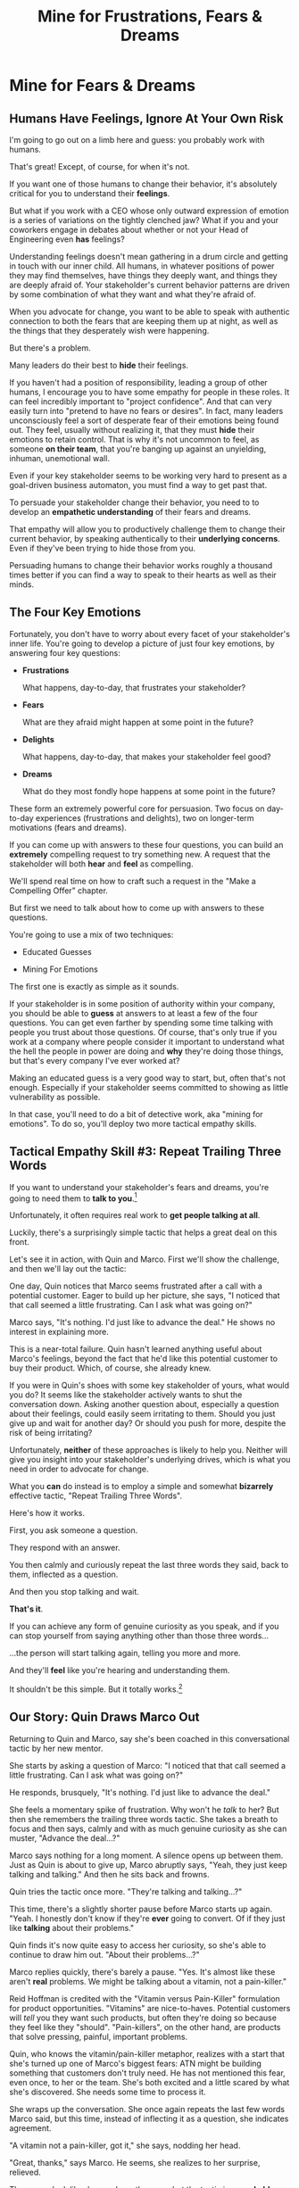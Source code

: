 :PROPERTIES:
:ID:       5903AFE7-4B1E-422C-8537-2C56BBFBA643
:END:
#+title: Mine for Frustrations, Fears & Dreams
#+filetags: :Chapter:
* Mine for Fears & Dreams
** Humans Have Feelings, Ignore At Your Own Risk

I'm going to go out on a limb here and guess: you probably work with humans.

That's great! Except, of course, for when it's not.

If you want one of those humans to change their behavior, it's absolutely critical for you to understand their *feelings*.

But what if you work with a CEO whose only outward expression of emotion is a series of variations on the tightly clenched jaw? What if you and your coworkers engage in debates about whether or not your Head of Engineering even *has* feelings?

Understanding feelings doesn't mean gathering in a drum circle and getting in touch with our inner child. All humans, in whatever positions of power they may find themselves, have things they deeply want, and things they are deeply afraid of. Your stakeholder's current behavior patterns are driven by some combination of what they want and what they're afraid of.

When you advocate for change, you want to be able to speak with authentic connection to both the fears that are keeping them up at night, as well as the things that they desperately wish were happening.

But there's a problem.

Many leaders do their best to *hide* their feelings.

If you haven't had a position of responsibility, leading a group of other humans, I encourage you to have some empathy for people in these roles. It can feel incredibly important to "project confidence". And that can very easily turn into "pretend to have no fears or desires". In fact, many leaders unconsciously feel a sort of desperate fear of their emotions being found out. They feel, usually without realizing it, that they must *hide* their emotions to retain control.  That is why it's not uncommon to feel, as someone *on their team*, that you're banging up against an unyielding, inhuman, unemotional wall.

Even if your key stakeholder seems to be working very hard to present as a goal-driven business automaton, you must find a way to get past that.

To persuade your stakeholder change their behavior, you need to to develop an *empathetic understanding* of their fears and dreams.

That empathy will allow you to productively challenge them to change their current behavior, by speaking authentically to their *underlying concerns*. Even if they've been trying to hide those from you.

Persuading humans to change their behavior works roughly a thousand times better if you can find a way to speak to their hearts as well as their minds.

** The Four Key Emotions

Fortunately, you don't have to worry about every facet of your stakeholder's inner life. You're going to develop a picture of just four key emotions, by answering four key questions:

 - *Frustrations*

   What happens, day-to-day, that frustrates your stakeholder?

 - *Fears*

   What are they afraid might happen at some point in the future?

 - *Delights*

   What happens, day-to-day, that makes your stakeholder feel good?

 - *Dreams*

   What do they most fondly hope happens at some point in the future?

These form an extremely powerful core for persuasion. Two focus on day-to-day experiences (frustrations and delights), two on longer-term motivations (fears and dreams).

If you can come up with answers to these four questions, you can build an *extremely* compelling request to try something new. A request that the stakeholder will both *hear* and *feel* as compelling.

We'll spend real time on how to craft such a request in the "Make a Compelling Offer" chapter.

But first we need to talk about how to come up with answers to these questions.

You're going to use a mix of two techniques:

 - Educated Guesses

 - Mining For Emotions

The first one is exactly as simple as it sounds.

If your stakeholder is in some position of authority within your company, you should be able to *guess* at answers to at least a few of the four questions. You can get even farther by spending some time talking with people you trust about those questions. Of course, that's only true if you work at a company where people consider it important to understand what the hell the people in power are doing and *why* they're doing those things, but that's every company I've ever worked at?

Making an educated guess is a very good way to start, but, often that's not enough. Especially if your stakeholder seems committed to showing as little vulnerability as possible.

In that case, you'll need to do a bit of detective work, aka "mining for emotions". To do so, you'll deploy two more tactical empathy skills.

** Tactical Empathy Skill #3: Repeat Trailing Three Words

If you want to understand your stakeholder's fears and dreams, you're going to need them to *talk to you*.[fn:: At least that's true... now? If this book is invalidated by mind-reading technologies, ALL BETS ARE OFF.]

Unfortunately, it often requires real work to *get people talking at all*.

Luckily, there's a surprisingly simple tactic that helps a great deal on this front.

Let's see it in action, with Quin and Marco. First we'll show the challenge, and then we'll lay out the tactic:

One day, Quin notices that Marco seems frustrated after a call with a potential customer. Eager to build up her picture, she says, "I noticed that that call seemed a little frustrating. Can I ask what was going on?"

Marco says, "It's nothing. I'd just like to advance the deal." He shows no interest in explaining more.

This is a near-total failure. Quin hasn't learned anything useful about Marco's feelings, beyond the fact that he'd like this potential customer to buy their product. Which, of course, she already knew.

If you were in Quin's shoes with some key stakeholder of yours, what would you do? It seems like the stakeholder actively wants to shut the conversation down. Asking another question about, especially a question about their feelings, could easily seem irritating to them. Should you just give up and wait for another day? Or should you push for more, despite the risk of being irritating?

Unfortunately, *neither* of these approaches is likely to help you. Neither will give you insight into your stakeholder's underlying drives, which is what you need in order to advocate for change.

What you *can* do instead is to employ a simple and somewhat *bizarrely* effective tactic, "Repeat Trailing Three Words".

Here's how it works.

First, you ask someone a question.

They respond with an answer.

You then calmly and curiously repeat the last three words they said, back to them, inflected as a question.

And then you stop talking and wait.

*That's it*.

If you can achieve any form of genuine curiosity as you speak, and if you can stop yourself from saying anything other than those three words...

...the person will start talking again, telling you more and more.

And they'll *feel* like you're hearing and understanding them.

It shouldn't be this simple. But it totally works.[fn:: If you happen to like romantic comedies, you might catch this *exact tactic* being referenced in episode <something> of Nobody Wants This (in the fun B storyline of the two loser siblings, what, you're not low-grade obsessed with romcoms?)]

** Our Story: Quin Draws Marco Out

Returning to Quin and Marco, say she's been coached in this conversational tactic by her new mentor.

She starts by asking a question of Marco: "I noticed that that call seemed a little frustrating. Can I ask what was going on?"

He responds, brusquely, "It's nothing. I'd just like to advance the deal."

She feels a momentary spike of frustration. Why won't he /talk/ to her? But then she remembers the trailing three words tactic. She takes a breath to focus and then says, calmly and with as much genuine curiosity as she can muster, "Advance the deal...?"

Marco says nothing for a long moment. A silence opens up between them. Just as Quin is about to give up, Marco abruptly says, "Yeah, they just keep talking and talking." And then he sits back and frowns.

Quin tries the tactic once more. "They're talking and talking...?"

This time, there's a slightly shorter pause before Marco starts up again. "Yeah. I honestly don't know if they're *ever* going to convert. Of if they just like *talking* about their problems."

Quin finds it's now quite easy to access her curiosity, so she's able to continue to draw him out. "About their problems...?"

Marco replies quickly, there's barely a pause. "Yes. It's almost like these aren't *real* problems. We might be talking about a vitamin, not a pain-killer."

Reid Hoffman is credited with the "Vitamin versus Pain-Killer" formulation for product opportunities. "Vitamins" are nice-to-haves. Potential customers will /tell/ you they want such products, but often they're doing so because they feel like they "should". "Pain-killers", on the other hand, are products that solve pressing, painful, important problems.

Quin, who knows the vitamin/pain-killer metaphor, realizes with a start that she's turned up one of Marco's biggest fears: ATN might be building something that customers don't truly need. He has not mentioned this fear, even once, to her or the team. She's both excited and a little scared by what she's discovered. She needs some time to process it.

She wraps up the conversation. She once again repeats the last few words Marco said, but this time, instead of inflecting it as a question, she indicates agreement.

"A vitamin not a pain-killer, got it," she says, nodding her head.

"Great, thanks," says Marco. He seems, she realizes to her surprise, relieved.

Those may look like dry words on the page, but the tactic is *remarkably* effective in person. It's honestly kind of amazing that you can get so far with such a simple approach.[fn:: If you are in some form of therapy, you may realize that your therapist does a lot of this!]

If you're able to deploy this tactic well, you'll achieve two extremely valuable outcomes:

 - *First, you'll build rapport*

   You'll demonstrate, simply by listening, that you want to work *with* the stakeholder to solve their problems.

   Marco started the above conversation half shut-down, struggling with his unstated fear that ATN was pointed in the wrong direection. By the end, he has a cautious hope that Quin understands that risk, and will work with him to face it.

 - *Second, you'll acquire context*

   Quin learned that Marco has fears about how deeply customers *need* to put in place remote team-building tools. How much their teams' potential lack of connection *matters*. ATN's products might be that dreaded failure mode of startups throughtout time: a "nice to have".

Understanding that is going to be incredibly valuable, if Quin is going to ask him to change his behavior.

She now has at least one answer to a key question: what does Marco fear might happen, at some point in the future?

But she (and you!) needs more.

** Tactical Empathy Skill #4: Offer Labeled Feelings

Repeat Trailing Three Words will help get your stakeholder talking, and start to fill in your picture of their key emotions.

But if you're going to advocate for change, you often need to go further.

To develop a nuanced understanding of all four of their key emotions...

...you'll often need to talk *directly* to them *about* their emotions.

I'm imagining many readers, in this moment, visualizing some frustrating, emotionally shut down stakeholder, and saying to themselves "Dan, you are *delusional*. There is no way on earth this is going to work."

Look, I get it. It may seem literally impossible to imagine that stakeholder opening up to you in any useful way. But I encourage you to study and then practice the tactical empathy skills we've been discussing. You may well find yourself astonished by how far a mix of active listening, echoing, validating and open-ended questions can get you. I observed conversations where, after a period of steady, supportive probing, a previously unavailable and tense stakeholder suddenly admitted, with true vulnerability, some of their deepest fears. I have seen the stunned looks on the faces of their team. I have seen the awareness of a common humanity fill the room---and then allow all sides to work together in a way they had previously considered impossible. Mastering these skills requires deliberate, reflective practice. But such mastery can take you much farther than you might imagine.

Let's return to the challenge in front of us:

How can you talk *directly* about emotions with your stakeholder?

Of course, just as leaders are often resistant to *showing* their emotions, they can also easily become defensive if they perceive you as, in any way, *telling them* what their emotions are.

For example, in our story, Quin has gained some evidence that Marco has a significant fear around the value of what they're trying to build.

Imagine Quin were to say to Marco: "Are you afraid that we're not solving an important problem?"

Although that may actually be Marco's biggest fear, there's a very good chance that, instead of agreeing, he will become defensive and push back: "It's going to be fine. We just need the team to *deliver*."

This problem is particularly tricky for the negative emotions---frustrations and fears. If you try to speak to those, your stakeholder can easily feel like you're accusing them of being weak, or too emotional. But you urgently need to understand frustrations and fears---those two have the potential to absolutely shut down any attempt you make to change.

The trick to get these negative feelings out in the open is to carefully go through two steps, which Chris Voss names "Labeling" emotions:

 1. Describe the *situation* your stakeholder is in, with empathy

 2. Offer a potential label for their emotion, as a *natural response* to that situation

For part 1, Quin might /describe/ Marco's situation as follows:

"We're in a tricky spot. Potential customers keep telling us that they're *interested*, but because we don't have a thing we can *sell* them yet, we can't find out if they're genuinely willing to buy."

She would then immediately follows that up with part 2, an offer of a labeled emotion, lightly inflected as a question:

"It seems like you might be afraid that we're not solving a genuinely *important* problem...?"

Note that Quin has specified, in specific detail, what, in their current situation makes "being afraid" natural ("we can't find out if they're genuinely willing to buy").

She's also called the overall situation "tricky", which, again makes "being afraid" a  natural response.

Finally, when she then goes to describe his emotional reaction, she prefaces it with "It seems like you might...". She's not *telling* him his feelings, she's *offering* a potential understanding of his feelings.

When you make such an offer, it's *critical* that you preface it with an opening that creates separation between you and the statement of emotions you're about to make, e.g.:

 - "It seems like you might..."

 - "It would make sense if you were to..."

 - "I could imagine you might..."

Those prefaces allow the person to hear the statement of emotions as you *trying to understand them*, not announcing their feelings to them. Of course, those openings really only work if you can get yourself into a place of genuine curiosity, so that you truly *are* trying to understand.

Let's review the two different ways Quin could speak to Marco's potential fear:

Direct Question: "Are you afraid that we're not solving an important problem?"

Labeled Offer: "We're in a tricky spot. Potential customers keep telling us that they're *interested*, but because we don't have a thing we can *sell* them yet, we can't find out if they're genuinely willing to buy. It seems like you might be afraid that we're not solving a genuinely *important* problem...?"

On the page the two may not seem that different, but if you can do the work to lay out the situation first, and then offer that second part in a calm, curious, dispassionate tone, it has a *remarkably* powerful effect. Your stakeholder, instead of feeling *accused*, will feel *relieved*.

As Voss explains, research shows that, by naming fears out loud in this way, you can actually help people *feel* calmer. It both shows the person that it's okay to openly name the fear, and it also engages the rational, problem-solving parts of their brain.

This approach is *extremely* powerful, but it takes real practice to master, for two reasons.

First, it's not always easy to develop an empathetic understanding of the *situation* which leads to the feelings. You want to describe the situation in such a way that the resulting feeling seems *inevitable*. This is very much a learnable skill, and we'll return to it in the exercises.

Second, many of us have learned to *not* talk to other people about their feelings, especially people who seem upset or angry in any way (and especially especially if those people have some form of power). With experience, you'll find that offering labeled emotions almost always makes listeners feel *good*. Once you experience this tactic as defusing tension and anger, it won't feel so risky. But you have to build up that experience. In the exercises, we'll talk through how to practice this tactic in low-stakes situations.

** Our Story: Quin Puts It All Together

Over the course of the next few days, Quin comes up with answers to the four key emotion questions.

# Quin guesses a few feelings, uses trailing three words, echoes back and summarizes, offers labeled feelings, at the end, Marco feels excited, open, energized.

*Frustrations: What happens, day-to-day, that frustrates Marco?*

Quin simply makes an educated guess. Marco clearly feels like it takes /forever/ to see progress on the product---that's why he suggested putting pressure on the team to work longer hours.

She starts to fill out the template she got from her mentor:

 - Frustrations
   - Lack of visible progress (i.e. poor velocity)
 - Fears
 - Delights
 - Dreams


*Fears: What is Marco afraid might happen at some point in the future?*

She develops a picture of two related fears.

First, in the scene above, we saw Quin draw out a key fear through Repeat Trailing Three Words and Offer Labeled Emotions: Marco is deeply afraid that, although potential customers *seem* excited about All Together Now's under-development product, they may not truly *need* it.

Second, when she dug into Marco's strategic intent for the business (where she used Echo Back & Summarize), she learned that ATN needs to see *engagement* from some of their customers, in order to generate interest from funders.

She extends the template:

 - Frustrations

   - Lack of visible progress (i.e. poor velocity)

 - Fears

   - ATN might be developing a vitamin, not a pain-killer

   - Customers might buy but not use (and that could take a long time to learn)

 - Delights

 - Dreams

Once she's developed this much of the template, she spends some time trying to put herself in Marco's shoes; in particular, she tries to imagine what it would be like to have those fears eating away at her, every day.

She realizes that, in such a situation, she might be *very* tempted to try, somewhat desperately, to make the product *more compelling*. If she had a fear that the product was maybe not that valuable, or that customers might not use it, she might feel an intense desire to add features, promise to solve more problems, and smooth away any annoyances.[fn:: These are natural feelings, but, if you're developing a new product, you should resist them. You must start by finding customers who will pay for and use your product *even though* it's painfully limited, clunky and/or ugly. If you can't find any such customers, the odds of building a real business are pretty terrible.]

If she were on a call with a potential customer, and she heard them claim they *needed* some specific feature, she might feel intense urgency to do what they asked. Rational thinking aside, adding that feature might *feel* like the only way to save ATN from a looming disaster.

She is now certain that this is part of why Marco keeps trying to jam new feature ideas into their development process.

# She realizes she can understand and empathize with these underlying fears, even if she thinks the actions they are leading to are profoundly counterproductive.

*Delights: What happens, day-to-day, that makes Marco feel good?*

Here, she again comes up with two answers.

First, she's always seen Marco absolutely light up when he has a chance to try out a new UI. On the other hand, she's also seen him glaze over when the team reports progress on modeling some key concept in the database, or adding a new data integration. Visual, interactive prototypes clearly feel more real to him, produce more delight.

Second, she spends some time thinking about the stand up meetings. From her perspective, Marco is barging in and blowing up the team's focus by forcing an instant brainstorming session about some new feature idea. She tries to put aside her frustrations for a moment and imagine the situation from Marco's perspective. In particular, what benefits is he getting, from his current behavior? What delights him? She can't initially come up with an answer that makes sense, in part because she's been finding his behavior so frustrating.

She resolve to observe more carefully next time.

Sure enough, two days later, Marco comes charging in after a customer call, all fired up about how they might integrate with TikTok. By dint of some committed deep breathing, Quin manages to observe his behavior with curiosity, instead of seething frustration.

As she does so, something clicks. She realizes that she's seeing Marco go through a familiar arc. At the start, he's swirling with excitement and ideas ("What if we hosted TikTok dance contests? We could do AI mask overlays!"). As they talk, he gradually hones in on a coherent way to summarize what he's heard ("TikTok is where the employees go for *fun*"). By the end of the brainstorming, he has condensed and clarified his own thinking, and understands some options for product ("Okay, we could either host our own TikTok-inspired videos, or we could embed links to actual TikTok. At a first cut, those have the following tradeoffs...").

She realizes that going through that arc from confusion to clarity *feels good* to Marco. Of course, the team is intensely dizzied and distracted, so he can't keep doing it. But Quin is surprised to discover she can empathize with Marco wanting to quickly talk out what he has heard from customers, while it's still fresh.

That afternoon, she extends her template further:

 - Frustrations

   - Lack of visible progress (i.e. poor velocity)

 - Fears

   - ATN might be developing a vitamin, not a pain-killer

   - Customers might buy but not use, and that will take a long time to learn

 - Delights

   - Interacting with visual prototypes

   - Clarifying his thinking immediately after customer calls

 - Dreams

*Dreams*

During a one-on-one, Quin prompts a conversation by saying, "I wanted to ask: if things go really great, everything works out even better than we could hope, what will that look like in a year or two? What's, like, a crazy optimstic best case?"

She then deploys her new tactics. She draws Marco out by repeating trailing words, she echoes back and summarizes what she hears, and, as he gradaully reveals what he dreams about, she steadily labels and validates emotions.

Quin discovers something surprising. She went in to the conversation expecting Marco to speak about customer counts or annual revenue numbers or maybe next rounds of fund raising. He does describe some of those things, be she also hears him speak, with warmth and excitement, about seeing people laughing with their colleagues. She hears him speak about the close friendships he made at his very first job, fed out of afternoon breaks at the Foosball table and lunches grabbed in the atrium of their office building. She realizes he has a deep, underlying desire to share that experience, in this new world of remote collaboration.

After that meeting, she finishes filling out her template:

 - Frustrations

   - Lack of visible progress (i.e. poor velocity)

 - Fears

   - ATN might be developing a vitamin, not a pain-killer

   - Customers might buy but not use, and that will take a long time to learn

 - Delights

   - Interacting with something visual

   - Clarifying his thinking immediately after customer calls

 - Dreams

   - Building a successful business

   - Creating genuine connections that allow people to laugh together.

Quin now has everything she needs to make a compelling offer. She can offer Marco things he wants---greater velocity, visual UX prototypes he can interact with, options to quickly learn if there are real risks around the value of their product.

When she challenges him to change his behavior, she can offer him new, less disruptive ways to work together that will still give him what he wants and needs.

She can anchor all of that in profoundly motivating long-term goals.

Her work to develop a genuinely empathetic understanding has created a foundation for effective advocacy.

In the next chapter, we'll see how she can put this all together.

** Exercises
*** What If You're Angry At Your Stakeholder?

Before we dig into the exercises, I want to talk about a perfectly natural feeling you may be having:

Wny are you the one who has to do this work?

Perphaps you have been struggling with your stakeholder's behavior for a long time.

Maybe they have an unpleasant habit of setting unrealistic goals and then throwing you and your team under the boss for not achieving them.

Maybe they are so unwilling to show vulnerability that they refuse to share any form of "bad news" with you. You repeatedly learn about serious external problems very late in your projects, and keep having to throw away months and months of work.

Maybe they have poor emotional boundaries, and their volatility constantly undermines the fragile psychological safety of your team.

In all these cases, you may feel like your stakeholder is the one causing problems. You may be experiencing feelings of frustration, resentment, or anger. In such a situation, it may seem deeply unfair that you're the one who has to do the hard work of developing an empathetic statement of your stakeholder's situation.

First off, I want to say: you're probably /right/.

Far too few leaders take responsibility for the impact their behavior has on the people over whom they have authority.

That said, another way to understand your current situation is simply that it's one in which you don't have *control*. Putting aside questions of right or wrong, part of what is going on is that you feel, accurately, like you have little power. You feel at the mercy of this stakeholder and their behavior. That doesn't feel good.

My pitch to you is: consider doing the work to develop both tactical empathy and an empathetic statement as a *means to regain control*. Approaching your stakeholder in this new way can give you the power to get what *you* want and need.

I wish I could tell you that you're going to be able to consistently work for leaders who possess the self-knowledge and emotional maturity to avoid inflicting problems on their teams. But, sadly, that has very much not been my experience. Having a robust toolkit of ways to engage with flawed human leaders and all their marvelously specific imperfections will serve you very well throughout your career and life.

But I don't want to pretend that it's always easy to handle your own feelings as you do so.

Okay, let's talk about practicing the new skills.

*** Repeat Trailing Three Words

This one is simple enough that I recommend practicing it throughout your day.

Whenever you can, in whatever conversations you find yourself in, try repeating the last few words someone says to you, inflected as a question. Try it in both professional and personal contexts, try it with your manager, try it with your peers, with your spouse, kids, neighbors.

As you do so, be sure to:

 - Allow yourself to be in a place of genuine curiosity

 - Say only the last three or four words back

 - Wait silently for a response, even if it feels uncomfortable

Practice over and over. Take some time to reflect on how it feels, and use that reflection to tweak your personal approach.

As you build comfort, you'll find that you can go through multiple rounds of this, in a single conversation, and often get surprisingly deep. If you do find you've learned something interesting or moving, practice Echoing Back & Summarizing and Offering Labeled Feelings.

For an initial, focused period of practice to rewire yourself, aim to do this at least two to three times a day, every day for a week.

*** Labeled Feelings - Practice With a Friend

Because talking about feelings can feel so loaded, I recommend practicing this with a trusted friend.

First, explore a couple of different prefaces, and find one you can work with:

 - "It seems like you might feel..."

 - "It would make sense if you were to feel..."

 - "I could imagine you might feel..."

 - "It could be easy to feel..."

Choose one, and just rehearse it over and over until you can get through it, precisely word for word, without effort. Make 100% certain you're not dropping the key prefatory words (e.g. "It seems like you might...").

This is likely to feel pretty unnatural at first. That's okay. Getting the knack of inserting this preface is like learning a physical skill---it takes practice to make it smooth.

Once you've practice one specific preface, ask a friend:

"I'm working on a form of active listening. Can I try something with you?"

Tell them you're going to ask them to talk about their work. Then, ask them one of the following specific questions, which should help get into issues that have some emotions attached:

 - "Is there anything your boss does that makes your days harder?"

 - "If you could wave a magic wand, and make one of your co-workers change some specific bit of their behavior, what might it be and why?"

 - "What's the most unpleasant assignment you've been given, lately?"

 - "Has anyone made unreasonable or impossible requests of you, lately? If so, who and why?"

 - "When's the last time you were caught between what two different people were telling you to do? What happened?"

Be ready to use Repeat Trailing Words to draw them out.

Once they talk about something that seems to have any emotions attached, pause them ("Hang on, I want to make sure I understand").

Then:

 - Briefly describe their situation, using no more than a few sentences

   "Your boss keeps on asking for status meetings with you and your team. You're spending all your time preparing for those meetings, and no one can get anything done."

 - Bridge to your preface

   "It seems like you might be feeling..."

 - Then name a feeling *directly*, as an offer

   "...pretty frustrated with your boss...?"

Don't let yourself dance around or avoid saying the feeling. Put yourself in a place of curiosity and then, from that place, be *painfully* simple and direct. End your offer inflected as a question, and then *stop talking*.

Try to *not* say something like:

"I'm just wondering, maybe, you said that he kept asking for meetings, like a lot of meetings? That's not great, of course. I sometimes have had that happen. At my last job, ugh. This is for the important project, right? Maybe that, is sometimes, I don't know, maybe a bit, like, frustrating. Or maybe not, maybe it's not that bad? I know you mostly like your boss, right?"

That kind of scattered talking is the fear taking over your brain. It's telling you that the person won't want to hear their feelings out loud. The fear will desperately try to convince you to stall ("I sometimes have had that happen", "the important project, right?"). The moment say something at all direct, the fear will urge you to immediately walk it back ("Or maybe not...", "you mostly like your boss, right?").

This is why you're practicing with a friend.

You have to get yourself into that place of discomfort in speaking directly to emotions, and find a way through it.

After you've done a few rounds of this, ask your friend how it felt. Dig in specifically to whether or not they felt like you understood how they were feeling. Ask if anything you said sounded odd or pushy.

Then, try again.

Take the time to notice how *you're* feeling, in the midst of this.

*** Labeled Feelings - Empathetic Situation Descriptions

Pick a stakeholder who exhibits some specific, frustrating behavior.

Then, take the time to develop a description of their situation that would make their frustrating behavior an *inevitable response*.

This doesn't mean *justifying* their behavior.

It means understanding the story they're telling themselves, the way the world presents to them.

E.g. say your stakeholder is demanding progress across multiple initiatives at once, and seems angrily unwilling to consider narrowing scope.

What might be a way to describe their situation that makes this behavior an inevitable response?

 - Is *their* boss making unreasonable demands of them, and they don't feel like there's any way they can push back?

 - Did they misunderstand an earlier scoping and estimating exercise, so they're only now realizing that they have overpromised things to other people?

 - Have they experienced so many software projects as failing, they've "learned" that they need to push the engineers?

Again, developing this empathetic statement doesn't mean their behavior is *right*. It means you can see genuinely how it might *seem* right to them, given their context.

Talk this out with people you work with, see if you can learn something new about what might be driving the frustrating feelings and behavior.

*** Fill Out the Four Emotions Template

Now, put all your new tactical empathy skills together to fill out the template for your stakeholder:

 - *Frustrations*

   What happens, day-to-day, that frustrates your stakeholder?

 - *Fears*

   What are they afraid might happen at some point in the future?

 - *Delights*

   What happens, day-to-day, that makes your stakeholder feel good?

 - *Dreams*

   What do they most fondly hope happens at some point in the future?


* Structure Ideas
** What are my learning outcomes?
Have I sold the idea enough in the previous chapter, of the value?
*** Humans Have Feelings
*** The Key Questions To Answer
**** Frustrations
**** Fears
**** Delights
**** Dreams
*** Tactical Empathy Skill #3: Repeat Trailing 3 Words
*** Tactical Empathy Skill #4: Offering "Labeled" Feelings
*** Our Story: Quin Mines for Feelings
*** Exercises

* Title Ideas

** Mine for Context, Fears & Dreams
** Mine for Strategy, Fears & Dreams
** Mine for Frustrations, Fears, Delights & Dreams
** Mine for Intent & Feelings
* Scraps
** Afford to Ignore

One useful frame is: someone is one of your stakeholders if you *can't afford to ignore them*. That may sound a bit brutally transactional, but if there's too large a set of people who you can't ignore, then there's almost no chance your team can move quickly and create meaningful value.  Asking who you can ignore will sometimes shine a light on the implicit power structures of your company--and can reveal fundamental conflicts that are making it impossible for you to win. E.g. maybe your CEO talks night and day about how critical it is for your team to stay on track for the big new product launch they've promised to the board. However, your team is *also* expected to handle a stream of feature requests from existing customers, which that CEO doesn't pay any attention to. If, one day, the Head of Customer Success comes banging on your door, demanding you immediately add a new feature for enterprise customers, can you *afford* to ignore them? Or if you do, will you receive an unpleasant lecture from the CEO and then acquire a reputation as "not being a team player"?

If not, the CEO's statement of your priorities isn't a full truth of your situation.

The Head of Customer Success  has shown a willingness in the past to blame engineering and product if they fail to hit their retention numbers.

Separately, the Head of Customer Success

The only way you and your team will create significant value is if you can relentlessly focus on the most important, most valuable work at every moment. People you can't ignore are, in the actual,
